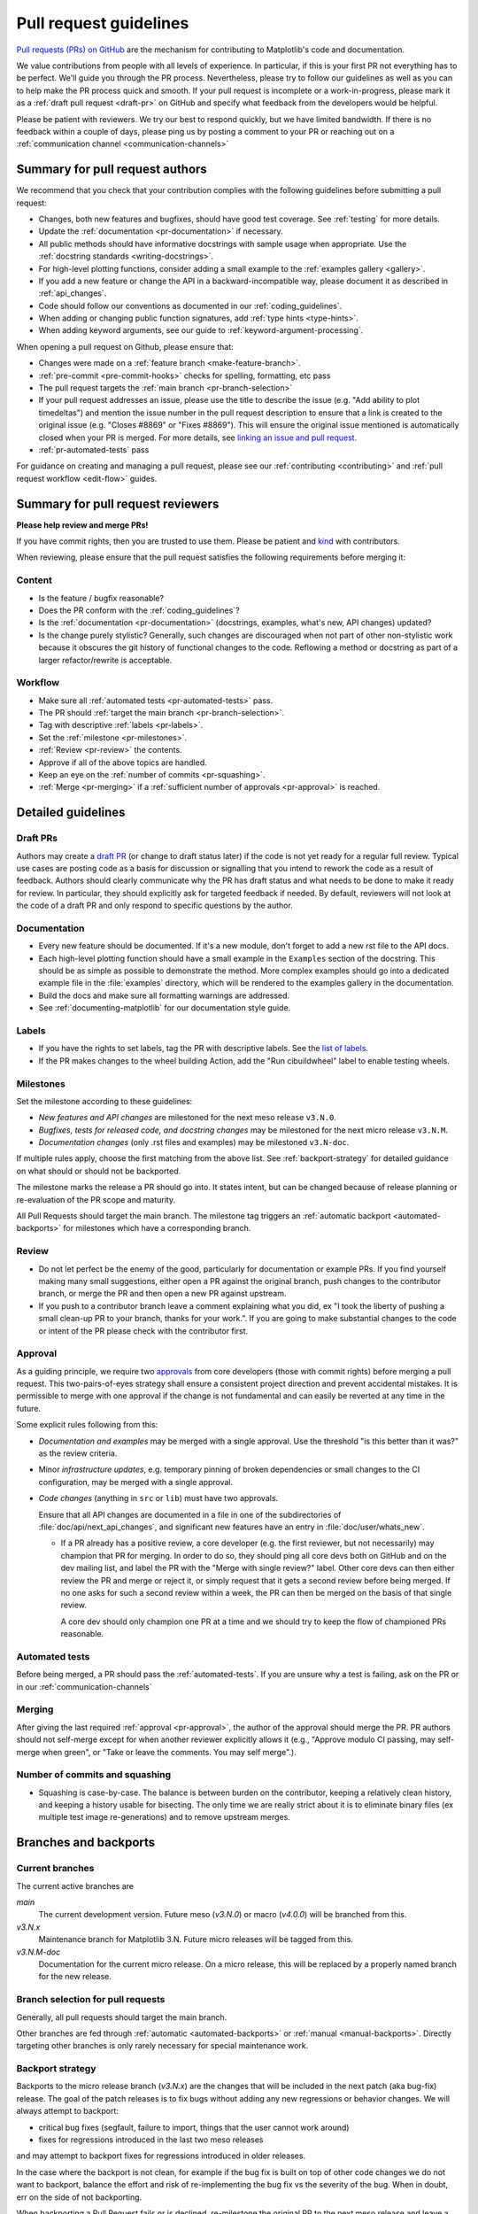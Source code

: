 .. _pr-guidelines:

***********************
Pull request guidelines
***********************

`Pull requests (PRs) on GitHub
<https://docs.github.com/pull-requests/collaborating-with-pull-requests/proposing-changes-to-your-work-with-pull-requests/about-pull-requests>`__
are the mechanism for contributing to Matplotlib's code and documentation.

We value contributions from people with all levels of experience. In particular,
if this is your first PR not everything has to be perfect. We'll guide you
through the PR process. Nevertheless, please try to follow our guidelines as well
as you can to help make the PR process quick and smooth. If your pull request is
incomplete or a work-in-progress, please mark it as a :ref:`draft pull request <draft-pr>`
on GitHub and specify what feedback from the developers would be helpful.

Please be patient with reviewers. We try our best to respond quickly, but we have
limited bandwidth. If there is no feedback within a couple of days, please ping
us by posting a comment to your PR or reaching out on a :ref:`communication channel <communication-channels>`


.. _pr-author-guidelines:

Summary for pull request authors
================================

We recommend that you check that your contribution complies with the following
guidelines before submitting a pull request:

.. rst-class:: checklist

* Changes, both new features and bugfixes, should have good test coverage. See
  :ref:`testing` for more details.

* Update the :ref:`documentation <pr-documentation>` if necessary.

* All public methods should have informative docstrings with sample usage when
  appropriate. Use the :ref:`docstring standards <writing-docstrings>`.

* For high-level plotting functions, consider adding a small example to the
  :ref:`examples gallery <gallery>`.

* If you add a new feature or change the API in a backward-incompatible
  way, please document it as described in :ref:`api_changes`.

* Code should follow our conventions as documented in our :ref:`coding_guidelines`.

* When adding or changing public function signatures, add :ref:`type hints <type-hints>`.

* When adding keyword arguments, see our guide to :ref:`keyword-argument-processing`.

When opening a pull request on Github, please ensure that:

.. rst-class:: checklist

* Changes were made on a :ref:`feature branch <make-feature-branch>`.

* :ref:`pre-commit <pre-commit-hooks>` checks for spelling, formatting, etc pass

* The pull request targets the :ref:`main branch <pr-branch-selection>`

* If your pull request addresses an issue, please use the title to describe the
  issue (e.g. "Add ability to plot timedeltas") and mention the issue number
  in the pull request description to ensure that a link is created to the
  original issue (e.g. "Closes #8869" or "Fixes #8869"). This will ensure the
  original issue mentioned is automatically closed when your PR is merged. For more
  details, see `linking an issue and pull request <https://docs.github.com/en/issues/tracking-your-work-with-issues/linking-a-pull-request-to-an-issue>`__.

* :ref:`pr-automated-tests` pass

For guidance on creating and managing a pull request, please see our
:ref:`contributing <contributing>` and :ref:`pull request workflow <edit-flow>`
guides.


Summary for pull request reviewers
==================================

.. redirect-from:: /devel/maintainer_workflow

**Please help review and merge PRs!**

If you have commit rights, then you are trusted to use them. Please be patient
and `kind <https://youtu.be/tzFWz5fiVKU?t=49m30s>`__ with contributors.

When reviewing, please ensure that the pull request satisfies the following
requirements before merging it:

Content
-------

.. rst-class:: checklist

* Is the feature / bugfix reasonable?
* Does the PR conform with the :ref:`coding_guidelines`?
* Is the :ref:`documentation <pr-documentation>` (docstrings, examples,
  what's new, API changes) updated?
* Is the change purely stylistic? Generally, such changes are discouraged when
  not part of other non-stylistic work because it obscures the git history of
  functional changes to the code. Reflowing a method or docstring as part of a
  larger refactor/rewrite is acceptable.

Workflow
--------
.. rst-class:: checklist

* Make sure all :ref:`automated tests <pr-automated-tests>` pass.
* The PR should :ref:`target the main branch <pr-branch-selection>`.
* Tag with descriptive :ref:`labels <pr-labels>`.
* Set the :ref:`milestone <pr-milestones>`.
* :ref:`Review <pr-review>` the contents.
* Approve if all of the above topics are handled.
* Keep an eye on the :ref:`number of commits <pr-squashing>`.
* :ref:`Merge <pr-merging>` if a :ref:`sufficient number of approvals <pr-approval>` is reached.

.. _pr-guidelines-details:

Detailed guidelines
===================

.. _draft-pr:

Draft PRs
---------

Authors may create a `draft PR`_ (or change to draft status later) if the code
is not yet ready for a regular full review. Typical use cases are posting code
as a basis for discussion or signalling that you intend to rework the code as
a result of feedback. Authors should clearly communicate why the PR has draft
status and what needs to be done to make it ready for review. In particular,
they should explicitly ask for targeted feedback if needed. By default,
reviewers will not look at the code of a draft PR and only respond to specific
questions by the author.

.. _draft PR: https://docs.github.com/en/github/collaborating-with-pull-requests/proposing-changes-to-your-work-with-pull-requests/about-pull-requests#draft-pull-requests

.. _pr-documentation:

Documentation
-------------

* Every new feature should be documented.  If it's a new module, don't
  forget to add a new rst file to the API docs.

* Each high-level plotting function should have a small example in
  the ``Examples`` section of the docstring.  This should be as simple as
  possible to demonstrate the method.  More complex examples should go into
  a dedicated example file in the :file:`examples` directory, which will be
  rendered to the examples gallery in the documentation.

* Build the docs and make sure all formatting warnings are addressed.

* See :ref:`documenting-matplotlib` for our documentation style guide.

.. _pr-labels:

Labels
------

* If you have the rights to set labels, tag the PR with descriptive labels.
  See the `list of labels <https://github.com/matplotlib/matplotlib/labels>`__.
* If the PR makes changes to the wheel building Action, add the
  "Run cibuildwheel" label to enable testing wheels.

.. _pr-milestones:

Milestones
----------

Set the milestone according to these guidelines:

* *New features and API changes* are milestoned for the next meso release
  ``v3.N.0``.

* *Bugfixes, tests for released code, and docstring changes* may be milestoned
  for the next micro release ``v3.N.M``.

* *Documentation changes* (only .rst files and examples) may be milestoned
  ``v3.N-doc``.

If multiple rules apply, choose the first matching from the above list.  See
:ref:`backport-strategy` for detailed guidance on what should or should not be
backported.

The milestone marks the release a PR should go into.  It states intent, but can
be changed because of release planning or re-evaluation of the PR scope and
maturity.

All Pull Requests should target the main branch. The milestone tag triggers
an :ref:`automatic backport <automated-backports>` for milestones which have
a corresponding branch.

.. _pr-review:

Review
------

* Do not let perfect be the enemy of the good, particularly for
  documentation or example PRs.  If you find yourself making many
  small suggestions, either open a PR against the original branch,
  push changes to the contributor branch, or merge the PR and then
  open a new PR against upstream.

* If you push to a contributor branch leave a comment explaining what
  you did, ex "I took the liberty of pushing a small clean-up PR to
  your branch, thanks for your work.".  If you are going to make
  substantial changes to the code or intent of the PR please check
  with the contributor first.

.. _pr-approval:

Approval
--------
As a guiding principle, we require two `approvals`_ from core developers (those
with commit rights) before merging a pull request. This two-pairs-of-eyes
strategy shall ensure a consistent project direction and prevent accidental
mistakes. It is permissible to merge with one approval if the change is not
fundamental and can easily be reverted at any time in the future.

.. _approvals: https://docs.github.com/en/github/collaborating-with-pull-requests/reviewing-changes-in-pull-requests

Some explicit rules following from this:

* *Documentation and examples* may be merged with a single approval.  Use
  the threshold "is this better than it was?" as the review criteria.

* Minor *infrastructure updates*, e.g. temporary pinning of broken dependencies
  or small changes to the CI configuration, may be merged with a single
  approval.

* *Code changes* (anything in ``src`` or ``lib``) must have two approvals.

  Ensure that all API changes are documented in a file in one of the
  subdirectories of :file:`doc/api/next_api_changes`, and significant new
  features have an entry in :file:`doc/user/whats_new`.

  - If a PR already has a positive review, a core developer (e.g. the first
    reviewer, but not necessarily) may champion that PR for merging.  In order
    to do so, they should ping all core devs both on GitHub and on the dev
    mailing list, and label the PR with the "Merge with single review?" label.
    Other core devs can then either review the PR and merge or reject it, or
    simply request that it gets a second review before being merged.  If no one
    asks for such a second review within a week, the PR can then be merged on
    the basis of that single review.

    A core dev should only champion one PR at a time and we should try to keep
    the flow of championed PRs reasonable.

.. _pr-automated-tests:

Automated tests
---------------
Before being merged, a PR should pass the :ref:`automated-tests`. If you are
unsure why a test is failing, ask on the PR or in our :ref:`communication-channels`

.. _pr-merging:

Merging
-------
After giving the last required :ref:`approval <pr-approval>`, the author of the
approval should merge the PR. PR authors should not self-merge except for when
another reviewer explicitly allows it (e.g., "Approve modulo CI passing, may
self-merge when green", or "Take or leave the comments. You may self merge".).

.. _pr-squashing:

Number of commits and squashing
-------------------------------

* Squashing is case-by-case.  The balance is between burden on the
  contributor, keeping a relatively clean history, and keeping a
  history usable for bisecting.  The only time we are really strict
  about it is to eliminate binary files (ex multiple test image
  re-generations) and to remove upstream merges.

.. _branches_and_backports:

Branches and backports
======================

Current branches
----------------
The current active branches are

*main*
  The current development version. Future meso (*v3.N.0*) or macro (*v4.0.0*) will be
  branched from this.

*v3.N.x*
  Maintenance branch for Matplotlib 3.N. Future micro releases will be
  tagged from this.

*v3.N.M-doc*
  Documentation for the current micro release.  On a micro release, this will be
  replaced by a properly named branch for the new release.


.. _pr-branch-selection:

Branch selection for pull requests
----------------------------------

Generally, all pull requests should target the main branch.

Other branches are fed through :ref:`automatic <automated-backports>` or
:ref:`manual <manual-backports>`. Directly
targeting other branches is only rarely necessary for special maintenance
work.

.. _backport-strategy:

Backport strategy
-----------------

Backports to the micro release branch (*v3.N.x*) are the changes that will be
included in the next patch (aka bug-fix) release.  The goal of the patch
releases is to fix bugs without adding any new regressions or behavior changes.
We will always attempt to backport:

- critical bug fixes (segfault, failure to import, things that the
  user cannot work around)
- fixes for regressions introduced in the last two meso releases

and may attempt to backport fixes for regressions introduced in older releases.

In the case where the backport is not clean, for example if the bug fix is
built on top of other code changes we do not want to backport, balance the
effort and risk of re-implementing the bug fix vs the severity of the bug.
When in doubt, err on the side of not backporting.

When backporting a Pull Request fails or is declined, re-milestone the original
PR to the next meso release and leave a comment explaining why.

The only changes backported to the documentation branch (*v3.N.M-doc*)
are changes to :file:`doc` or :file:`galleries`.  Any changes to :file:`lib`
or :file:`src`, including docstring-only changes, must not be backported to
this branch.


.. _automated-backports:

Automated backports
-------------------

We use MeeseeksDev bot to automatically backport merges to the correct
maintenance branch base on the milestone.  To work properly the
milestone must be set before merging.  If you have commit rights, the
bot can also be manually triggered after a merge by leaving a message
``@meeseeksdev backport to BRANCH`` on the PR.  If there are conflicts
MeeseeksDev will inform you that the backport needs to be done
manually.

The target branch is configured by putting ``on-merge: backport to
TARGETBRANCH`` in the milestone description on it's own line.

If the bot is not working as expected, please report issues to
`MeeseeksDev <https://github.com/MeeseeksBox/MeeseeksDev>`__.


.. _manual-backports:

Manual backports
----------------

When doing backports please copy the form used by MeeseeksDev,
``Backport PR #XXXX: TITLE OF PR``.  If you need to manually resolve
conflicts make note of them and how you resolved them in the commit
message.

We do a backport from main to v2.2.x assuming:

* ``matplotlib`` is a read-only remote branch of the matplotlib/matplotlib repo

The ``TARGET_SHA`` is the hash of the merge commit you would like to
backport.  This can be read off of the GitHub PR page (in the UI with
the merge notification) or through the git CLI tools.

Assuming that you already have a local branch ``v2.2.x`` (if not, then
``git checkout -b v2.2.x``), and that your remote pointing to
``https://github.com/matplotlib/matplotlib`` is called ``upstream``:

.. code-block:: bash

   git fetch upstream
   git checkout v2.2.x  # or include -b if you don't already have this.
   git reset --hard upstream/v2.2.x
   git cherry-pick -m 1 TARGET_SHA
   # resolve conflicts and commit if required

Files with conflicts can be listed by ``git status``,
and will have to be fixed by hand (search on ``>>>>>``).  Once
the conflict is resolved, you will have to re-add the file(s) to the branch
and then continue the cherry pick:

.. code-block:: bash

   git add lib/matplotlib/conflicted_file.py
   git add lib/matplotlib/conflicted_file2.py
   git cherry-pick --continue

Use your discretion to push directly to upstream or to open a PR; be
sure to push or PR against the ``v2.2.x`` upstream branch, not ``main``!
